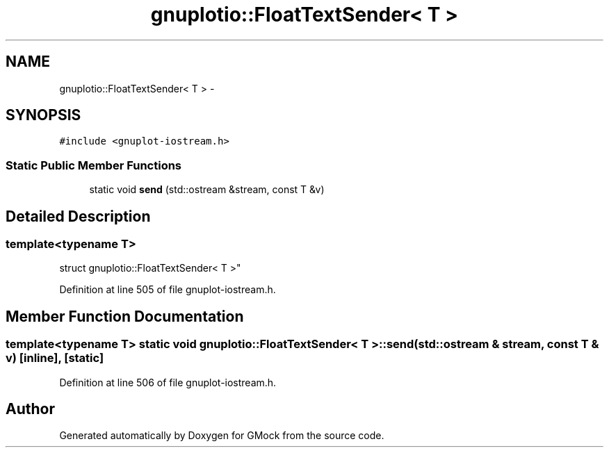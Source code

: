 .TH "gnuplotio::FloatTextSender< T >" 3 "Fri Nov 22 2019" "Version 7" "GMock" \" -*- nroff -*-
.ad l
.nh
.SH NAME
gnuplotio::FloatTextSender< T > \- 
.SH SYNOPSIS
.br
.PP
.PP
\fC#include <gnuplot\-iostream\&.h>\fP
.SS "Static Public Member Functions"

.in +1c
.ti -1c
.RI "static void \fBsend\fP (std::ostream &stream, const T &v)"
.br
.in -1c
.SH "Detailed Description"
.PP 

.SS "template<typename T>
.br
struct gnuplotio::FloatTextSender< T >"

.PP
Definition at line 505 of file gnuplot\-iostream\&.h\&.
.SH "Member Function Documentation"
.PP 
.SS "template<typename T> static void \fBgnuplotio::FloatTextSender\fP< T >::send (std::ostream & stream, const T & v)\fC [inline]\fP, \fC [static]\fP"

.PP
Definition at line 506 of file gnuplot\-iostream\&.h\&.

.SH "Author"
.PP 
Generated automatically by Doxygen for GMock from the source code\&.
